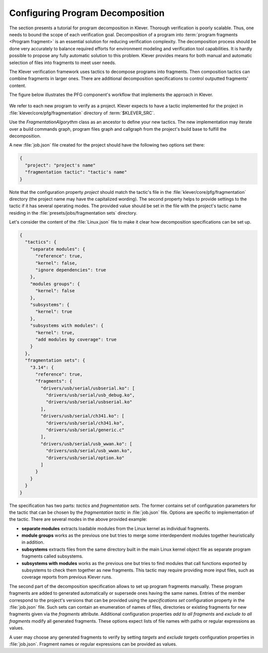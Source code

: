 .. _dev_decomposition_conf:

Configuring Program Decomposition
=================================

The section presents a tutorial for program decomposition in Klever.
Thorough verification is poorly scalable.
Thus, one needs to bound the scope of each verification goal.
Decomposition of a program into :term:`program fragments <Program fragment>` is an essential solution for reducing verification complexity.
The decomposition process should be done very accurately to balance required efforts for environment modeling and verification tool capabilities.
It is hardly possible to propose any fully automatic solution to this problem.
Klever provides means for both manual and automatic selection of files into fragments to meet user needs.

The Klever verification framework uses tactics to decompose programs into fragments.
Then composition tactics can combine fragments in larger ones.
There are additional decomposition specifications to control outputted fragments' content.

The figure below illustrates the PFG component's workflow that implements the approach in Klever.

.. figure:: ./media/pfg/pfg.png

We refer to each new program to verify as a project.
Klever expects to have a tactic implemented for the project in :file:`klever/core/pfg/fragmentation` directory of :term:`$KLEVER_SRC`.

Use the *FragmentationAlgorythm* class as an ancestor to define your new tactics.
The new implementation may iterate over a build commands graph, program files graph and callgraph from the project's build base to fulfill the decomposition.

A new :file:`job.json` file created for the project should have the following two options set there:

.. code-block:: json

  {
    "project": "project's name"
    "fragmentation tactic": "tactic's name"
  }

Note that the configuration property *project* should match the tactic's file in the :file:`klever/core/pfg/fragmentation` directory (the project name may have the capitalized wording).
The second property helps to provide settings to the tactic if it has several operating modes.
The provided value should be set in the file with the project's tactic name residing in the :file:`presets/jobs/fragmentation sets` directory.

Let's consider the content of the :file:`Linux.json` file to make it clear how decomposition specifications can be set up.

.. code-block:: json

  {
    "tactics": {
      "separate modules": {
        "reference": true,
        "kernel": false,
        "ignore dependencies": true
      },
      "modules groups": {
        "kernel": false
      },
      "subsystems": {
        "kernel": true
      },
      "subsystems with modules": {
        "kernel": true,
        "add modules by coverage": true
      }
    },
    "fragmentation sets": {
      "3.14": {
        "reference": true,
        "fragments": {
          "drivers/usb/serial/usbserial.ko": [
            "drivers/usb/serial/usb_debug.ko",
            "drivers/usb/serial/usbserial.ko"
          ],
          "drivers/usb/serial/ch341.ko": [
            "drivers/usb/serial/ch341.ko",
            "drivers/usb/serial/generic.c"
          ],
          "drivers/usb/serial/usb_wwan.ko": [
            "drivers/usb/serial/usb_wwan.ko",
            "drivers/usb/serial/option.ko"
          ]
        }
      }
    }
  }

The specification has two parts: *tactics* and *fragmentation sets*.
The former contains set of configuration parameters for the tactic that can be chosen by the *fragmentation tactic* in :file:`job.json` file.
Options are specific to implementation of the tactic. There are several modes in the above provided example:

* **separate modules** extracts loadable modules from the Linux kernel as individual fragments.
* **module groups** works as the previous one but tries to merge some interdependent modules together heuristically in addition.
* **subsystems** extracts files from the same directory built in the  main Linux kernel object file as separate program fragments called subsystems.
* **subsystems with modules** works as the previous one but tries to find modules that call functions exported by subsystems to check them together as new fragments.
  This tactic may require providing more input files, such as coverage reports from previous Klever runs.

The second part of the decomposition specification allows to set up program fragments manually.
These program fragments are added to generated automatically or supersede ones having the same names.
Entries of the member correspond to the project's versions that can be provided using the *specifications set* configuration property in the :file:`job.json` file.
Such sets can contain an enumeration of names of files, directories or existing fragments for new fragments given via the *fragments* attribute.
Additional configuration properties *add to all fragments* and *exclude to all fragments* modify all generated fragments.
These options expect lists of file names with paths or regular expressions as values.

A user may choose any generated fragments to verify by setting *targets* and *exclude targets* configuration properties in :file:`job.json`.
Fragment names or regular expressions can be provided as values.
